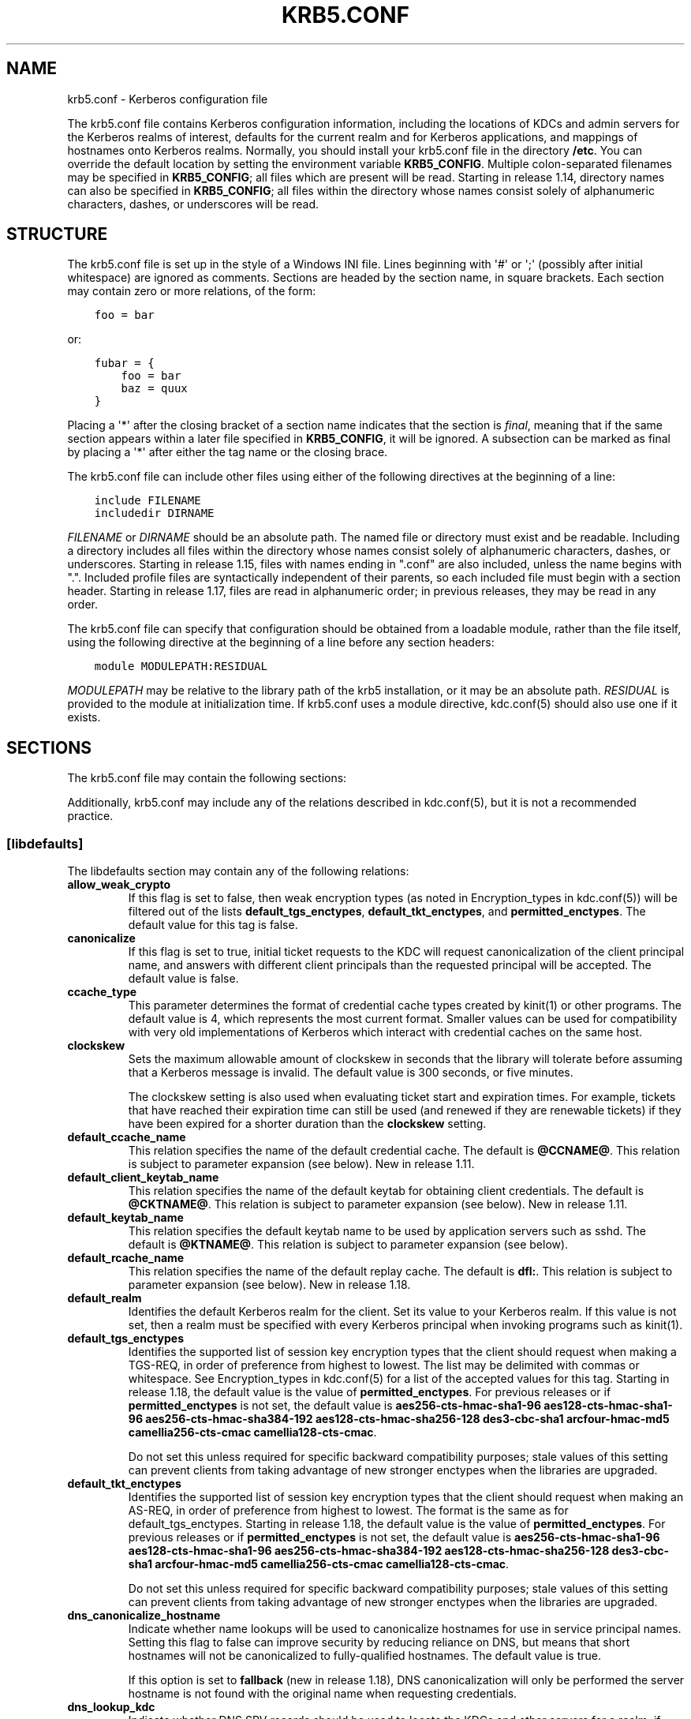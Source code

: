 .\" Man page generated from reStructuredText.
.
.TH "KRB5.CONF" "5" " " "1.18.3" "MIT Kerberos"
.SH NAME
krb5.conf \- Kerberos configuration file
.
.nr rst2man-indent-level 0
.
.de1 rstReportMargin
\\$1 \\n[an-margin]
level \\n[rst2man-indent-level]
level margin: \\n[rst2man-indent\\n[rst2man-indent-level]]
-
\\n[rst2man-indent0]
\\n[rst2man-indent1]
\\n[rst2man-indent2]
..
.de1 INDENT
.\" .rstReportMargin pre:
. RS \\$1
. nr rst2man-indent\\n[rst2man-indent-level] \\n[an-margin]
. nr rst2man-indent-level +1
.\" .rstReportMargin post:
..
.de UNINDENT
. RE
.\" indent \\n[an-margin]
.\" old: \\n[rst2man-indent\\n[rst2man-indent-level]]
.nr rst2man-indent-level -1
.\" new: \\n[rst2man-indent\\n[rst2man-indent-level]]
.in \\n[rst2man-indent\\n[rst2man-indent-level]]u
..
.sp
The krb5.conf file contains Kerberos configuration information,
including the locations of KDCs and admin servers for the Kerberos
realms of interest, defaults for the current realm and for Kerberos
applications, and mappings of hostnames onto Kerberos realms.
Normally, you should install your krb5.conf file in the directory
\fB/etc\fP\&.  You can override the default location by setting the
environment variable \fBKRB5_CONFIG\fP\&.  Multiple colon\-separated
filenames may be specified in \fBKRB5_CONFIG\fP; all files which are
present will be read.  Starting in release 1.14, directory names can
also be specified in \fBKRB5_CONFIG\fP; all files within the directory
whose names consist solely of alphanumeric characters, dashes, or
underscores will be read.
.SH STRUCTURE
.sp
The krb5.conf file is set up in the style of a Windows INI file.
Lines beginning with \(aq#\(aq or \(aq;\(aq (possibly after initial whitespace)
are ignored as comments.  Sections are headed by the section name, in
square brackets.  Each section may contain zero or more relations, of
the form:
.INDENT 0.0
.INDENT 3.5
.sp
.nf
.ft C
foo = bar
.ft P
.fi
.UNINDENT
.UNINDENT
.sp
or:
.INDENT 0.0
.INDENT 3.5
.sp
.nf
.ft C
fubar = {
    foo = bar
    baz = quux
}
.ft P
.fi
.UNINDENT
.UNINDENT
.sp
Placing a \(aq*\(aq after the closing bracket of a section name indicates
that the section is \fIfinal\fP, meaning that if the same section appears
within a later file specified in \fBKRB5_CONFIG\fP, it will be ignored.
A subsection can be marked as final by placing a \(aq*\(aq after either the
tag name or the closing brace.
.sp
The krb5.conf file can include other files using either of the
following directives at the beginning of a line:
.INDENT 0.0
.INDENT 3.5
.sp
.nf
.ft C
include FILENAME
includedir DIRNAME
.ft P
.fi
.UNINDENT
.UNINDENT
.sp
\fIFILENAME\fP or \fIDIRNAME\fP should be an absolute path. The named file or
directory must exist and be readable.  Including a directory includes
all files within the directory whose names consist solely of
alphanumeric characters, dashes, or underscores.  Starting in release
1.15, files with names ending in ".conf" are also included, unless the
name begins with ".".  Included profile files are syntactically
independent of their parents, so each included file must begin with a
section header.  Starting in release 1.17, files are read in
alphanumeric order; in previous releases, they may be read in any
order.
.sp
The krb5.conf file can specify that configuration should be obtained
from a loadable module, rather than the file itself, using the
following directive at the beginning of a line before any section
headers:
.INDENT 0.0
.INDENT 3.5
.sp
.nf
.ft C
module MODULEPATH:RESIDUAL
.ft P
.fi
.UNINDENT
.UNINDENT
.sp
\fIMODULEPATH\fP may be relative to the library path of the krb5
installation, or it may be an absolute path.  \fIRESIDUAL\fP is provided
to the module at initialization time.  If krb5.conf uses a module
directive, kdc.conf(5) should also use one if it exists.
.SH SECTIONS
.sp
The krb5.conf file may contain the following sections:
.TS
center;
|l|l|.
_
T{
\fI\%[libdefaults]\fP
T}	T{
Settings used by the Kerberos V5 library
T}
_
T{
\fI\%[realms]\fP
T}	T{
Realm\-specific contact information and settings
T}
_
T{
\fI\%[domain_realm]\fP
T}	T{
Maps server hostnames to Kerberos realms
T}
_
T{
\fI\%[capaths]\fP
T}	T{
Authentication paths for non\-hierarchical cross\-realm
T}
_
T{
\fI\%[appdefaults]\fP
T}	T{
Settings used by some Kerberos V5 applications
T}
_
T{
\fI\%[plugins]\fP
T}	T{
Controls plugin module registration
T}
_
.TE
.sp
Additionally, krb5.conf may include any of the relations described in
kdc.conf(5), but it is not a recommended practice.
.SS [libdefaults]
.sp
The libdefaults section may contain any of the following relations:
.INDENT 0.0
.TP
\fBallow_weak_crypto\fP
If this flag is set to false, then weak encryption types (as noted
in Encryption_types in kdc.conf(5)) will be filtered
out of the lists \fBdefault_tgs_enctypes\fP,
\fBdefault_tkt_enctypes\fP, and \fBpermitted_enctypes\fP\&.  The default
value for this tag is false.
.TP
\fBcanonicalize\fP
If this flag is set to true, initial ticket requests to the KDC
will request canonicalization of the client principal name, and
answers with different client principals than the requested
principal will be accepted.  The default value is false.
.TP
\fBccache_type\fP
This parameter determines the format of credential cache types
created by kinit(1) or other programs.  The default value
is 4, which represents the most current format.  Smaller values
can be used for compatibility with very old implementations of
Kerberos which interact with credential caches on the same host.
.TP
\fBclockskew\fP
Sets the maximum allowable amount of clockskew in seconds that the
library will tolerate before assuming that a Kerberos message is
invalid.  The default value is 300 seconds, or five minutes.
.sp
The clockskew setting is also used when evaluating ticket start
and expiration times.  For example, tickets that have reached
their expiration time can still be used (and renewed if they are
renewable tickets) if they have been expired for a shorter
duration than the \fBclockskew\fP setting.
.TP
\fBdefault_ccache_name\fP
This relation specifies the name of the default credential cache.
The default is \fB@CCNAME@\fP\&.  This relation is subject to parameter
expansion (see below).  New in release 1.11.
.TP
\fBdefault_client_keytab_name\fP
This relation specifies the name of the default keytab for
obtaining client credentials.  The default is \fB@CKTNAME@\fP\&.  This
relation is subject to parameter expansion (see below).
New in release 1.11.
.TP
\fBdefault_keytab_name\fP
This relation specifies the default keytab name to be used by
application servers such as sshd.  The default is \fB@KTNAME@\fP\&.  This
relation is subject to parameter expansion (see below).
.TP
\fBdefault_rcache_name\fP
This relation specifies the name of the default replay cache.
The default is \fBdfl:\fP\&.  This relation is subject to parameter
expansion (see below).  New in release 1.18.
.TP
\fBdefault_realm\fP
Identifies the default Kerberos realm for the client.  Set its
value to your Kerberos realm.  If this value is not set, then a
realm must be specified with every Kerberos principal when
invoking programs such as kinit(1)\&.
.TP
\fBdefault_tgs_enctypes\fP
Identifies the supported list of session key encryption types that
the client should request when making a TGS\-REQ, in order of
preference from highest to lowest.  The list may be delimited with
commas or whitespace.  See Encryption_types in
kdc.conf(5) for a list of the accepted values for this tag.
Starting in release 1.18, the default value is the value of
\fBpermitted_enctypes\fP\&.  For previous releases or if
\fBpermitted_enctypes\fP is not set, the default value is
\fBaes256\-cts\-hmac\-sha1\-96 aes128\-cts\-hmac\-sha1\-96 aes256\-cts\-hmac\-sha384\-192 aes128\-cts\-hmac\-sha256\-128 des3\-cbc\-sha1 arcfour\-hmac\-md5 camellia256\-cts\-cmac camellia128\-cts\-cmac\fP\&.
.sp
Do not set this unless required for specific backward
compatibility purposes; stale values of this setting can prevent
clients from taking advantage of new stronger enctypes when the
libraries are upgraded.
.TP
\fBdefault_tkt_enctypes\fP
Identifies the supported list of session key encryption types that
the client should request when making an AS\-REQ, in order of
preference from highest to lowest.  The format is the same as for
default_tgs_enctypes.  Starting in release 1.18, the default
value is the value of \fBpermitted_enctypes\fP\&.  For previous
releases or if \fBpermitted_enctypes\fP is not set, the default
value is \fBaes256\-cts\-hmac\-sha1\-96 aes128\-cts\-hmac\-sha1\-96 aes256\-cts\-hmac\-sha384\-192 aes128\-cts\-hmac\-sha256\-128 des3\-cbc\-sha1 arcfour\-hmac\-md5 camellia256\-cts\-cmac camellia128\-cts\-cmac\fP\&.
.sp
Do not set this unless required for specific backward
compatibility purposes; stale values of this setting can prevent
clients from taking advantage of new stronger enctypes when the
libraries are upgraded.
.TP
\fBdns_canonicalize_hostname\fP
Indicate whether name lookups will be used to canonicalize
hostnames for use in service principal names.  Setting this flag
to false can improve security by reducing reliance on DNS, but
means that short hostnames will not be canonicalized to
fully\-qualified hostnames.  The default value is true.
.sp
If this option is set to \fBfallback\fP (new in release 1.18), DNS
canonicalization will only be performed the server hostname is not
found with the original name when requesting credentials.
.TP
\fBdns_lookup_kdc\fP
Indicate whether DNS SRV records should be used to locate the KDCs
and other servers for a realm, if they are not listed in the
krb5.conf information for the realm.  (Note that the admin_server
entry must be in the krb5.conf realm information in order to
contact kadmind, because the DNS implementation for kadmin is
incomplete.)
.sp
Enabling this option does open up a type of denial\-of\-service
attack, if someone spoofs the DNS records and redirects you to
another server.  However, it\(aqs no worse than a denial of service,
because that fake KDC will be unable to decode anything you send
it (besides the initial ticket request, which has no encrypted
data), and anything the fake KDC sends will not be trusted without
verification using some secret that it won\(aqt know.
.TP
\fBdns_uri_lookup\fP
Indicate whether DNS URI records should be used to locate the KDCs
and other servers for a realm, if they are not listed in the
krb5.conf information for the realm.  SRV records are used as a
fallback if no URI records were found.  The default value is true.
New in release 1.15.
.TP
\fBenforce_ok_as_delegate\fP
If this flag to true, GSSAPI credential delegation will be
disabled when the \fBok\-as\-delegate\fP flag is not set in the
service ticket.  If this flag is false, the \fBok\-as\-delegate\fP
ticket flag is only enforced when an application specifically
requests enforcement.  The default value is false.
.TP
\fBerr_fmt\fP
This relation allows for custom error message formatting.  If a
value is set, error messages will be formatted by substituting a
normal error message for %M and an error code for %C in the value.
.TP
\fBextra_addresses\fP
This allows a computer to use multiple local addresses, in order
to allow Kerberos to work in a network that uses NATs while still
using address\-restricted tickets.  The addresses should be in a
comma\-separated list.  This option has no effect if
\fBnoaddresses\fP is true.
.TP
\fBforwardable\fP
If this flag is true, initial tickets will be forwardable by
default, if allowed by the KDC.  The default value is false.
.TP
\fBignore_acceptor_hostname\fP
When accepting GSSAPI or krb5 security contexts for host\-based
service principals, ignore any hostname passed by the calling
application, and allow clients to authenticate to any service
principal in the keytab matching the service name and realm name
(if given).  This option can improve the administrative
flexibility of server applications on multihomed hosts, but could
compromise the security of virtual hosting environments.  The
default value is false.  New in release 1.10.
.TP
\fBk5login_authoritative\fP
If this flag is true, principals must be listed in a local user\(aqs
k5login file to be granted login access, if a \&.k5login(5)
file exists.  If this flag is false, a principal may still be
granted login access through other mechanisms even if a k5login
file exists but does not list the principal.  The default value is
true.
.TP
\fBk5login_directory\fP
If set, the library will look for a local user\(aqs k5login file
within the named directory, with a filename corresponding to the
local username.  If not set, the library will look for k5login
files in the user\(aqs home directory, with the filename .k5login.
For security reasons, .k5login files must be owned by
the local user or by root.
.TP
\fBkcm_mach_service\fP
On macOS only, determines the name of the bootstrap service used to
contact the KCM daemon for the KCM credential cache type.  If the
value is \fB\-\fP, Mach RPC will not be used to contact the KCM
daemon.  The default value is \fBorg.h5l.kcm\fP\&.
.TP
\fBkcm_socket\fP
Determines the path to the Unix domain socket used to access the
KCM daemon for the KCM credential cache type.  If the value is
\fB\-\fP, Unix domain sockets will not be used to contact the KCM
daemon.  The default value is
\fB/var/run/.heim_org.h5l.kcm\-socket\fP\&.
.TP
\fBkdc_default_options\fP
Default KDC options (Xored for multiple values) when requesting
initial tickets.  By default it is set to 0x00000010
(KDC_OPT_RENEWABLE_OK).
.TP
\fBkdc_timesync\fP
Accepted values for this relation are 1 or 0.  If it is nonzero,
client machines will compute the difference between their time and
the time returned by the KDC in the timestamps in the tickets and
use this value to correct for an inaccurate system clock when
requesting service tickets or authenticating to services.  This
corrective factor is only used by the Kerberos library; it is not
used to change the system clock.  The default value is 1.
.TP
\fBnoaddresses\fP
If this flag is true, requests for initial tickets will not be
made with address restrictions set, allowing the tickets to be
used across NATs.  The default value is true.
.TP
\fBpermitted_enctypes\fP
Identifies the encryption types that servers will permit for
session keys and for ticket and authenticator encryption, ordered
by preference from highest to lowest.  Starting in release 1.18,
this tag also acts as the default value for
\fBdefault_tgs_enctypes\fP and \fBdefault_tkt_enctypes\fP\&.  The
default value for this tag is \fBaes256\-cts\-hmac\-sha1\-96 aes128\-cts\-hmac\-sha1\-96 aes256\-cts\-hmac\-sha384\-192 aes128\-cts\-hmac\-sha256\-128 des3\-cbc\-sha1 arcfour\-hmac\-md5 camellia256\-cts\-cmac camellia128\-cts\-cmac\fP\&.
.TP
\fBplugin_base_dir\fP
If set, determines the base directory where krb5 plugins are
located.  The default value is the \fBkrb5/plugins\fP subdirectory
of the krb5 library directory.  This relation is subject to
parameter expansion (see below) in release 1.17 and later.
.TP
\fBpreferred_preauth_types\fP
This allows you to set the preferred preauthentication types which
the client will attempt before others which may be advertised by a
KDC.  The default value for this setting is "17, 16, 15, 14",
which forces libkrb5 to attempt to use PKINIT if it is supported.
.TP
\fBproxiable\fP
If this flag is true, initial tickets will be proxiable by
default, if allowed by the KDC.  The default value is false.
.TP
\fBqualify_shortname\fP
If this string is set, it determines the domain suffix for
single\-component hostnames when DNS canonicalization is not used
(either because \fBdns_canonicalize_hostname\fP is false or because
forward canonicalization failed).  The default value is the first
search domain of the system\(aqs DNS configuration.  To disable
qualification of shortnames, set this relation to the empty string
with \fBqualify_shortname = ""\fP\&.  (New in release 1.18.)
.TP
\fBrdns\fP
If this flag is true, reverse name lookup will be used in addition
to forward name lookup to canonicalizing hostnames for use in
service principal names.  If \fBdns_canonicalize_hostname\fP is set
to false, this flag has no effect.  The default value is true.
.TP
\fBrealm_try_domains\fP
Indicate whether a host\(aqs domain components should be used to
determine the Kerberos realm of the host.  The value of this
variable is an integer: \-1 means not to search, 0 means to try the
host\(aqs domain itself, 1 means to also try the domain\(aqs immediate
parent, and so forth.  The library\(aqs usual mechanism for locating
Kerberos realms is used to determine whether a domain is a valid
realm, which may involve consulting DNS if \fBdns_lookup_kdc\fP is
set.  The default is not to search domain components.
.TP
\fBrenew_lifetime\fP
(duration string.)  Sets the default renewable lifetime
for initial ticket requests.  The default value is 0.
.TP
\fBspake_preauth_groups\fP
A whitespace or comma\-separated list of words which specifies the
groups allowed for SPAKE preauthentication.  The possible values
are:
.TS
center;
|l|l|.
_
T{
edwards25519
T}	T{
Edwards25519 curve (\fI\%RFC 7748\fP)
T}
_
T{
P\-256
T}	T{
NIST P\-256 curve (\fI\%RFC 5480\fP)
T}
_
T{
P\-384
T}	T{
NIST P\-384 curve (\fI\%RFC 5480\fP)
T}
_
T{
P\-521
T}	T{
NIST P\-521 curve (\fI\%RFC 5480\fP)
T}
_
.TE
.sp
The default value for the client is \fBedwards25519\fP\&.  The default
value for the KDC is empty.  New in release 1.17.
.TP
\fBticket_lifetime\fP
(duration string.)  Sets the default lifetime for initial
ticket requests.  The default value is 1 day.
.TP
\fBudp_preference_limit\fP
When sending a message to the KDC, the library will try using TCP
before UDP if the size of the message is above
\fBudp_preference_limit\fP\&.  If the message is smaller than
\fBudp_preference_limit\fP, then UDP will be tried before TCP.
Regardless of the size, both protocols will be tried if the first
attempt fails.
.TP
\fBverify_ap_req_nofail\fP
If this flag is true, then an attempt to verify initial
credentials will fail if the client machine does not have a
keytab.  The default value is false.
.UNINDENT
.SS [realms]
.sp
Each tag in the [realms] section of the file is the name of a Kerberos
realm.  The value of the tag is a subsection with relations that
define the properties of that particular realm.  For each realm, the
following tags may be specified in the realm\(aqs subsection:
.INDENT 0.0
.TP
\fBadmin_server\fP
Identifies the host where the administration server is running.
Typically, this is the master Kerberos server.  This tag must be
given a value in order to communicate with the kadmind(8)
server for the realm.
.TP
\fBauth_to_local\fP
This tag allows you to set a general rule for mapping principal
names to local user names.  It will be used if there is not an
explicit mapping for the principal name that is being
translated. The possible values are:
.INDENT 7.0
.TP
\fBRULE:\fP\fIexp\fP
The local name will be formulated from \fIexp\fP\&.
.sp
The format for \fIexp\fP is \fB[\fP\fIn\fP\fB:\fP\fIstring\fP\fB](\fP\fIregexp\fP\fB)s/\fP\fIpattern\fP\fB/\fP\fIreplacement\fP\fB/g\fP\&.
The integer \fIn\fP indicates how many components the target
principal should have.  If this matches, then a string will be
formed from \fIstring\fP, substituting the realm of the principal
for \fB$0\fP and the \fIn\fP\(aqth component of the principal for
\fB$n\fP (e.g., if the principal was \fBjohndoe/admin\fP then
\fB[2:$2$1foo]\fP would result in the string
\fBadminjohndoefoo\fP).  If this string matches \fIregexp\fP, then
the \fBs//[g]\fP substitution command will be run over the
string.  The optional \fBg\fP will cause the substitution to be
global over the \fIstring\fP, instead of replacing only the first
match in the \fIstring\fP\&.
.TP
\fBDEFAULT\fP
The principal name will be used as the local user name.  If
the principal has more than one component or is not in the
default realm, this rule is not applicable and the conversion
will fail.
.UNINDENT
.sp
For example:
.INDENT 7.0
.INDENT 3.5
.sp
.nf
.ft C
[realms]
    ATHENA.MIT.EDU = {
        auth_to_local = RULE:[2:$1](johndoe)s/^.*$/guest/
        auth_to_local = RULE:[2:$1;$2](^.*;admin$)s/;admin$//
        auth_to_local = RULE:[2:$2](^.*;root)s/^.*$/root/
        auth_to_local = DEFAULT
    }
.ft P
.fi
.UNINDENT
.UNINDENT
.sp
would result in any principal without \fBroot\fP or \fBadmin\fP as the
second component to be translated with the default rule.  A
principal with a second component of \fBadmin\fP will become its
first component.  \fBroot\fP will be used as the local name for any
principal with a second component of \fBroot\fP\&.  The exception to
these two rules are any principals \fBjohndoe/*\fP, which will
always get the local name \fBguest\fP\&.
.TP
\fBauth_to_local_names\fP
This subsection allows you to set explicit mappings from principal
names to local user names.  The tag is the mapping name, and the
value is the corresponding local user name.
.TP
\fBdefault_domain\fP
This tag specifies the domain used to expand hostnames when
translating Kerberos 4 service principals to Kerberos 5 principals
(for example, when converting \fBrcmd.hostname\fP to
\fBhost/hostname.domain\fP).
.TP
\fBdisable_encrypted_timestamp\fP
If this flag is true, the client will not perform encrypted
timestamp preauthentication if requested by the KDC.  Setting this
flag can help to prevent dictionary attacks by active attackers,
if the realm\(aqs KDCs support SPAKE preauthentication or if initial
authentication always uses another mechanism or always uses FAST.
This flag persists across client referrals during initial
authentication.  This flag does not prevent the KDC from offering
encrypted timestamp.  New in release 1.17.
.TP
\fBhttp_anchors\fP
When KDCs and kpasswd servers are accessed through HTTPS proxies, this tag
can be used to specify the location of the CA certificate which should be
trusted to issue the certificate for a proxy server.  If left unspecified,
the system\-wide default set of CA certificates is used.
.sp
The syntax for values is similar to that of values for the
\fBpkinit_anchors\fP tag:
.sp
\fBFILE:\fP \fIfilename\fP
.sp
\fIfilename\fP is assumed to be the name of an OpenSSL\-style ca\-bundle file.
.sp
\fBDIR:\fP \fIdirname\fP
.sp
\fIdirname\fP is assumed to be an directory which contains CA certificates.
All files in the directory will be examined; if they contain certificates
(in PEM format), they will be used.
.sp
\fBENV:\fP \fIenvvar\fP
.sp
\fIenvvar\fP specifies the name of an environment variable which has been set
to a value conforming to one of the previous values.  For example,
\fBENV:X509_PROXY_CA\fP, where environment variable \fBX509_PROXY_CA\fP has
been set to \fBFILE:/tmp/my_proxy.pem\fP\&.
.TP
\fBkdc\fP
The name or address of a host running a KDC for that realm.  An
optional port number, separated from the hostname by a colon, may
be included.  If the name or address contains colons (for example,
if it is an IPv6 address), enclose it in square brackets to
distinguish the colon from a port separator.  For your computer to
be able to communicate with the KDC for each realm, this tag must
be given a value in each realm subsection in the configuration
file, or there must be DNS SRV records specifying the KDCs.
.TP
\fBkpasswd_server\fP
Points to the server where all the password changes are performed.
If there is no such entry, DNS will be queried (unless forbidden
by \fBdns_lookup_kdc\fP).  Finally, port 464 on the \fBadmin_server\fP
host will be tried.
.TP
\fBmaster_kdc\fP
Identifies the master KDC(s).  Currently, this tag is used in only
one case: If an attempt to get credentials fails because of an
invalid password, the client software will attempt to contact the
master KDC, in case the user\(aqs password has just been changed, and
the updated database has not been propagated to the replica
servers yet.
.TP
\fBv4_instance_convert\fP
This subsection allows the administrator to configure exceptions
to the \fBdefault_domain\fP mapping rule.  It contains V4 instances
(the tag name) which should be translated to some specific
hostname (the tag value) as the second component in a Kerberos V5
principal name.
.TP
\fBv4_realm\fP
This relation is used by the krb524 library routines when
converting a V5 principal name to a V4 principal name.  It is used
when the V4 realm name and the V5 realm name are not the same, but
still share the same principal names and passwords. The tag value
is the Kerberos V4 realm name.
.UNINDENT
.SS [domain_realm]
.sp
The [domain_realm] section provides a translation from a domain name
or hostname to a Kerberos realm name.  The tag name can be a host name
or domain name, where domain names are indicated by a prefix of a
period (\fB\&.\fP).  The value of the relation is the Kerberos realm name
for that particular host or domain.  A host name relation implicitly
provides the corresponding domain name relation, unless an explicit domain
name relation is provided.  The Kerberos realm may be
identified either in the \fI\%realms\fP section or using DNS SRV records.
Host names and domain names should be in lower case.  For example:
.INDENT 0.0
.INDENT 3.5
.sp
.nf
.ft C
[domain_realm]
    crash.mit.edu = TEST.ATHENA.MIT.EDU
    .dev.mit.edu = TEST.ATHENA.MIT.EDU
    mit.edu = ATHENA.MIT.EDU
.ft P
.fi
.UNINDENT
.UNINDENT
.sp
maps the host with the name \fBcrash.mit.edu\fP into the
\fBTEST.ATHENA.MIT.EDU\fP realm.  The second entry maps all hosts under the
domain \fBdev.mit.edu\fP into the \fBTEST.ATHENA.MIT.EDU\fP realm, but not
the host with the name \fBdev.mit.edu\fP\&.  That host is matched
by the third entry, which maps the host \fBmit.edu\fP and all hosts
under the domain \fBmit.edu\fP that do not match a preceding rule
into the realm \fBATHENA.MIT.EDU\fP\&.
.sp
If no translation entry applies to a hostname used for a service
principal for a service ticket request, the library will try to get a
referral to the appropriate realm from the client realm\(aqs KDC.  If
that does not succeed, the host\(aqs realm is considered to be the
hostname\(aqs domain portion converted to uppercase, unless the
\fBrealm_try_domains\fP setting in [libdefaults] causes a different
parent domain to be used.
.SS [capaths]
.sp
In order to perform direct (non\-hierarchical) cross\-realm
authentication, configuration is needed to determine the
authentication paths between realms.
.sp
A client will use this section to find the authentication path between
its realm and the realm of the server.  The server will use this
section to verify the authentication path used by the client, by
checking the transited field of the received ticket.
.sp
There is a tag for each participating client realm, and each tag has
subtags for each of the server realms.  The value of the subtags is an
intermediate realm which may participate in the cross\-realm
authentication.  The subtags may be repeated if there is more then one
intermediate realm.  A value of "." means that the two realms share
keys directly, and no intermediate realms should be allowed to
participate.
.sp
Only those entries which will be needed on the client or the server
need to be present.  A client needs a tag for its local realm with
subtags for all the realms of servers it will need to authenticate to.
A server needs a tag for each realm of the clients it will serve, with
a subtag of the server realm.
.sp
For example, \fBANL.GOV\fP, \fBPNL.GOV\fP, and \fBNERSC.GOV\fP all wish to
use the \fBES.NET\fP realm as an intermediate realm.  ANL has a sub
realm of \fBTEST.ANL.GOV\fP which will authenticate with \fBNERSC.GOV\fP
but not \fBPNL.GOV\fP\&.  The [capaths] section for \fBANL.GOV\fP systems
would look like this:
.INDENT 0.0
.INDENT 3.5
.sp
.nf
.ft C
[capaths]
    ANL.GOV = {
        TEST.ANL.GOV = .
        PNL.GOV = ES.NET
        NERSC.GOV = ES.NET
        ES.NET = .
    }
    TEST.ANL.GOV = {
        ANL.GOV = .
    }
    PNL.GOV = {
        ANL.GOV = ES.NET
    }
    NERSC.GOV = {
        ANL.GOV = ES.NET
    }
    ES.NET = {
        ANL.GOV = .
    }
.ft P
.fi
.UNINDENT
.UNINDENT
.sp
The [capaths] section of the configuration file used on \fBNERSC.GOV\fP
systems would look like this:
.INDENT 0.0
.INDENT 3.5
.sp
.nf
.ft C
[capaths]
    NERSC.GOV = {
        ANL.GOV = ES.NET
        TEST.ANL.GOV = ES.NET
        TEST.ANL.GOV = ANL.GOV
        PNL.GOV = ES.NET
        ES.NET = .
    }
    ANL.GOV = {
        NERSC.GOV = ES.NET
    }
    PNL.GOV = {
        NERSC.GOV = ES.NET
    }
    ES.NET = {
        NERSC.GOV = .
    }
    TEST.ANL.GOV = {
        NERSC.GOV = ANL.GOV
        NERSC.GOV = ES.NET
    }
.ft P
.fi
.UNINDENT
.UNINDENT
.sp
When a subtag is used more than once within a tag, clients will use
the order of values to determine the path.  The order of values is not
important to servers.
.SS [appdefaults]
.sp
Each tag in the [appdefaults] section names a Kerberos V5 application
or an option that is used by some Kerberos V5 application[s].  The
value of the tag defines the default behaviors for that application.
.sp
For example:
.INDENT 0.0
.INDENT 3.5
.sp
.nf
.ft C
[appdefaults]
    telnet = {
        ATHENA.MIT.EDU = {
            option1 = false
        }
    }
    telnet = {
        option1 = true
        option2 = true
    }
    ATHENA.MIT.EDU = {
        option2 = false
    }
    option2 = true
.ft P
.fi
.UNINDENT
.UNINDENT
.sp
The above four ways of specifying the value of an option are shown in
order of decreasing precedence. In this example, if telnet is running
in the realm EXAMPLE.COM, it should, by default, have option1 and
option2 set to true.  However, a telnet program in the realm
\fBATHENA.MIT.EDU\fP should have \fBoption1\fP set to false and
\fBoption2\fP set to true.  Any other programs in ATHENA.MIT.EDU should
have \fBoption2\fP set to false by default.  Any programs running in
other realms should have \fBoption2\fP set to true.
.sp
The list of specifiable options for each application may be found in
that application\(aqs man pages.  The application defaults specified here
are overridden by those specified in the \fI\%realms\fP section.
.SS [plugins]
.INDENT 0.0
.INDENT 3.5
.INDENT 0.0
.IP \(bu 2
\fI\%pwqual\fP interface
.IP \(bu 2
\fI\%kadm5_hook\fP interface
.IP \(bu 2
\fI\%clpreauth\fP and \fI\%kdcpreauth\fP interfaces
.UNINDENT
.UNINDENT
.UNINDENT
.sp
Tags in the [plugins] section can be used to register dynamic plugin
modules and to turn modules on and off.  Not every krb5 pluggable
interface uses the [plugins] section; the ones that do are documented
here.
.sp
New in release 1.9.
.sp
Each pluggable interface corresponds to a subsection of [plugins].
All subsections support the same tags:
.INDENT 0.0
.TP
\fBdisable\fP
This tag may have multiple values. If there are values for this
tag, then the named modules will be disabled for the pluggable
interface.
.TP
\fBenable_only\fP
This tag may have multiple values. If there are values for this
tag, then only the named modules will be enabled for the pluggable
interface.
.TP
\fBmodule\fP
This tag may have multiple values.  Each value is a string of the
form \fBmodulename:pathname\fP, which causes the shared object
located at \fIpathname\fP to be registered as a dynamic module named
\fImodulename\fP for the pluggable interface.  If \fIpathname\fP is not an
absolute path, it will be treated as relative to the
\fBplugin_base_dir\fP value from \fI\%[libdefaults]\fP\&.
.UNINDENT
.sp
For pluggable interfaces where module order matters, modules
registered with a \fBmodule\fP tag normally come first, in the order
they are registered, followed by built\-in modules in the order they
are documented below.  If \fBenable_only\fP tags are used, then the
order of those tags overrides the normal module order.
.sp
The following subsections are currently supported within the [plugins]
section:
.SS ccselect interface
.sp
The ccselect subsection controls modules for credential cache
selection within a cache collection.  In addition to any registered
dynamic modules, the following built\-in modules exist (and may be
disabled with the disable tag):
.INDENT 0.0
.TP
\fBk5identity\fP
Uses a .k5identity file in the user\(aqs home directory to select a
client principal
.TP
\fBrealm\fP
Uses the service realm to guess an appropriate cache from the
collection
.TP
\fBhostname\fP
If the service principal is host\-based, uses the service hostname
to guess an appropriate cache from the collection
.UNINDENT
.SS pwqual interface
.sp
The pwqual subsection controls modules for the password quality
interface, which is used to reject weak passwords when passwords are
changed.  The following built\-in modules exist for this interface:
.INDENT 0.0
.TP
\fBdict\fP
Checks against the realm dictionary file
.TP
\fBempty\fP
Rejects empty passwords
.TP
\fBhesiod\fP
Checks against user information stored in Hesiod (only if Kerberos
was built with Hesiod support)
.TP
\fBprinc\fP
Checks against components of the principal name
.UNINDENT
.SS kadm5_hook interface
.sp
The kadm5_hook interface provides plugins with information on
principal creation, modification, password changes and deletion.  This
interface can be used to write a plugin to synchronize MIT Kerberos
with another database such as Active Directory.  No plugins are built
in for this interface.
.SS kadm5_auth interface
.sp
The kadm5_auth section (introduced in release 1.16) controls modules
for the kadmin authorization interface, which determines whether a
client principal is allowed to perform a kadmin operation.  The
following built\-in modules exist for this interface:
.INDENT 0.0
.TP
\fBacl\fP
This module reads the kadm5.acl(5) file, and authorizes
operations which are allowed according to the rules in the file.
.TP
\fBself\fP
This module authorizes self\-service operations including password
changes, creation of new random keys, fetching the client\(aqs
principal record or string attributes, and fetching the policy
record associated with the client principal.
.UNINDENT
.SS clpreauth and kdcpreauth interfaces
.sp
The clpreauth and kdcpreauth interfaces allow plugin modules to
provide client and KDC preauthentication mechanisms.  The following
built\-in modules exist for these interfaces:
.INDENT 0.0
.TP
\fBpkinit\fP
This module implements the PKINIT preauthentication mechanism.
.TP
\fBencrypted_challenge\fP
This module implements the encrypted challenge FAST factor.
.TP
\fBencrypted_timestamp\fP
This module implements the encrypted timestamp mechanism.
.UNINDENT
.SS hostrealm interface
.sp
The hostrealm section (introduced in release 1.12) controls modules
for the host\-to\-realm interface, which affects the local mapping of
hostnames to realm names and the choice of default realm.  The following
built\-in modules exist for this interface:
.INDENT 0.0
.TP
\fBprofile\fP
This module consults the [domain_realm] section of the profile for
authoritative host\-to\-realm mappings, and the \fBdefault_realm\fP
variable for the default realm.
.TP
\fBdns\fP
This module looks for DNS records for fallback host\-to\-realm
mappings and the default realm.  It only operates if the
\fBdns_lookup_realm\fP variable is set to true.
.TP
\fBdomain\fP
This module applies heuristics for fallback host\-to\-realm
mappings.  It implements the \fBrealm_try_domains\fP variable, and
uses the uppercased parent domain of the hostname if that does not
produce a result.
.UNINDENT
.SS localauth interface
.sp
The localauth section (introduced in release 1.12) controls modules
for the local authorization interface, which affects the relationship
between Kerberos principals and local system accounts.  The following
built\-in modules exist for this interface:
.INDENT 0.0
.TP
\fBdefault\fP
This module implements the \fBDEFAULT\fP type for \fBauth_to_local\fP
values.
.TP
\fBrule\fP
This module implements the \fBRULE\fP type for \fBauth_to_local\fP
values.
.TP
\fBnames\fP
This module looks for an \fBauth_to_local_names\fP mapping for the
principal name.
.TP
\fBauth_to_local\fP
This module processes \fBauth_to_local\fP values in the default
realm\(aqs section, and applies the default method if no
\fBauth_to_local\fP values exist.
.TP
\fBk5login\fP
This module authorizes a principal to a local account according to
the account\(aqs \&.k5login(5) file.
.TP
\fBan2ln\fP
This module authorizes a principal to a local account if the
principal name maps to the local account name.
.UNINDENT
.SS certauth interface
.sp
The certauth section (introduced in release 1.16) controls modules for
the certificate authorization interface, which determines whether a
certificate is allowed to preauthenticate a user via PKINIT.  The
following built\-in modules exist for this interface:
.INDENT 0.0
.TP
\fBpkinit_san\fP
This module authorizes the certificate if it contains a PKINIT
Subject Alternative Name for the requested client principal, or a
Microsoft UPN SAN matching the principal if \fBpkinit_allow_upn\fP
is set to true for the realm.
.TP
\fBpkinit_eku\fP
This module rejects the certificate if it does not contain an
Extended Key Usage attribute consistent with the
\fBpkinit_eku_checking\fP value for the realm.
.TP
\fBdbmatch\fP
This module authorizes or rejects the certificate according to
whether it matches the \fBpkinit_cert_match\fP string attribute on
the client principal, if that attribute is present.
.UNINDENT
.SH PKINIT OPTIONS
.sp
\fBNOTE:\fP
.INDENT 0.0
.INDENT 3.5
The following are PKINIT\-specific options.  These values may
be specified in [libdefaults] as global defaults, or within
a realm\-specific subsection of [libdefaults], or may be
specified as realm\-specific values in the [realms] section.
A realm\-specific value overrides, not adds to, a generic
[libdefaults] specification.  The search order is:
.UNINDENT
.UNINDENT
.INDENT 0.0
.IP 1. 3
realm\-specific subsection of [libdefaults]:
.INDENT 3.0
.INDENT 3.5
.sp
.nf
.ft C
[libdefaults]
    EXAMPLE.COM = {
        pkinit_anchors = FILE:/usr/local/example.com.crt
    }
.ft P
.fi
.UNINDENT
.UNINDENT
.IP 2. 3
realm\-specific value in the [realms] section:
.INDENT 3.0
.INDENT 3.5
.sp
.nf
.ft C
[realms]
    OTHERREALM.ORG = {
        pkinit_anchors = FILE:/usr/local/otherrealm.org.crt
    }
.ft P
.fi
.UNINDENT
.UNINDENT
.IP 3. 3
generic value in the [libdefaults] section:
.INDENT 3.0
.INDENT 3.5
.sp
.nf
.ft C
[libdefaults]
    pkinit_anchors = DIR:/usr/local/generic_trusted_cas/
.ft P
.fi
.UNINDENT
.UNINDENT
.UNINDENT
.SS Specifying PKINIT identity information
.sp
The syntax for specifying Public Key identity, trust, and revocation
information for PKINIT is as follows:
.INDENT 0.0
.TP
\fBFILE:\fP\fIfilename\fP[\fB,\fP\fIkeyfilename\fP]
This option has context\-specific behavior.
.sp
In \fBpkinit_identity\fP or \fBpkinit_identities\fP, \fIfilename\fP
specifies the name of a PEM\-format file containing the user\(aqs
certificate.  If \fIkeyfilename\fP is not specified, the user\(aqs
private key is expected to be in \fIfilename\fP as well.  Otherwise,
\fIkeyfilename\fP is the name of the file containing the private key.
.sp
In \fBpkinit_anchors\fP or \fBpkinit_pool\fP, \fIfilename\fP is assumed to
be the name of an OpenSSL\-style ca\-bundle file.
.TP
\fBDIR:\fP\fIdirname\fP
This option has context\-specific behavior.
.sp
In \fBpkinit_identity\fP or \fBpkinit_identities\fP, \fIdirname\fP
specifies a directory with files named \fB*.crt\fP and \fB*.key\fP
where the first part of the file name is the same for matching
pairs of certificate and private key files.  When a file with a
name ending with \fB\&.crt\fP is found, a matching file ending with
\fB\&.key\fP is assumed to contain the private key.  If no such file
is found, then the certificate in the \fB\&.crt\fP is not used.
.sp
In \fBpkinit_anchors\fP or \fBpkinit_pool\fP, \fIdirname\fP is assumed to
be an OpenSSL\-style hashed CA directory where each CA cert is
stored in a file named \fBhash\-of\-ca\-cert.#\fP\&.  This infrastructure
is encouraged, but all files in the directory will be examined and
if they contain certificates (in PEM format), they will be used.
.sp
In \fBpkinit_revoke\fP, \fIdirname\fP is assumed to be an OpenSSL\-style
hashed CA directory where each revocation list is stored in a file
named \fBhash\-of\-ca\-cert.r#\fP\&.  This infrastructure is encouraged,
but all files in the directory will be examined and if they
contain a revocation list (in PEM format), they will be used.
.TP
\fBPKCS12:\fP\fIfilename\fP
\fIfilename\fP is the name of a PKCS #12 format file, containing the
user\(aqs certificate and private key.
.TP
\fBPKCS11:\fP[\fBmodule_name=\fP]\fImodname\fP[\fB:slotid=\fP\fIslot\-id\fP][\fB:token=\fP\fItoken\-label\fP][\fB:certid=\fP\fIcert\-id\fP][\fB:certlabel=\fP\fIcert\-label\fP]
All keyword/values are optional.  \fImodname\fP specifies the location
of a library implementing PKCS #11.  If a value is encountered
with no keyword, it is assumed to be the \fImodname\fP\&.  If no
module\-name is specified, the default is \fBopensc\-pkcs11.so\fP\&.
\fBslotid=\fP and/or \fBtoken=\fP may be specified to force the use of
a particular smard card reader or token if there is more than one
available.  \fBcertid=\fP and/or \fBcertlabel=\fP may be specified to
force the selection of a particular certificate on the device.
See the \fBpkinit_cert_match\fP configuration option for more ways
to select a particular certificate to use for PKINIT.
.TP
\fBENV:\fP\fIenvvar\fP
\fIenvvar\fP specifies the name of an environment variable which has
been set to a value conforming to one of the previous values.  For
example, \fBENV:X509_PROXY\fP, where environment variable
\fBX509_PROXY\fP has been set to \fBFILE:/tmp/my_proxy.pem\fP\&.
.UNINDENT
.SS PKINIT krb5.conf options
.INDENT 0.0
.TP
\fBpkinit_anchors\fP
Specifies the location of trusted anchor (root) certificates which
the client trusts to sign KDC certificates.  This option may be
specified multiple times.  These values from the config file are
not used if the user specifies X509_anchors on the command line.
.TP
\fBpkinit_cert_match\fP
Specifies matching rules that the client certificate must match
before it is used to attempt PKINIT authentication.  If a user has
multiple certificates available (on a smart card, or via other
media), there must be exactly one certificate chosen before
attempting PKINIT authentication.  This option may be specified
multiple times.  All the available certificates are checked
against each rule in order until there is a match of exactly one
certificate.
.sp
The Subject and Issuer comparison strings are the \fI\%RFC 2253\fP
string representations from the certificate Subject DN and Issuer
DN values.
.sp
The syntax of the matching rules is:
.INDENT 7.0
.INDENT 3.5
[\fIrelation\-operator\fP]\fIcomponent\-rule\fP ...
.UNINDENT
.UNINDENT
.sp
where:
.INDENT 7.0
.TP
.B \fIrelation\-operator\fP
can be either \fB&&\fP, meaning all component rules must match,
or \fB||\fP, meaning only one component rule must match.  The
default is \fB&&\fP\&.
.TP
.B \fIcomponent\-rule\fP
can be one of the following.  Note that there is no
punctuation or whitespace between component rules.
.INDENT 7.0
.INDENT 3.5
.nf
\fB<SUBJECT>\fP\fIregular\-expression\fP
\fB<ISSUER>\fP\fIregular\-expression\fP
\fB<SAN>\fP\fIregular\-expression\fP
\fB<EKU>\fP\fIextended\-key\-usage\-list\fP
\fB<KU>\fP\fIkey\-usage\-list\fP
.fi
.sp
.UNINDENT
.UNINDENT
.sp
\fIextended\-key\-usage\-list\fP is a comma\-separated list of
required Extended Key Usage values.  All values in the list
must be present in the certificate.  Extended Key Usage values
can be:
.INDENT 7.0
.IP \(bu 2
pkinit
.IP \(bu 2
msScLogin
.IP \(bu 2
clientAuth
.IP \(bu 2
emailProtection
.UNINDENT
.sp
\fIkey\-usage\-list\fP is a comma\-separated list of required Key
Usage values.  All values in the list must be present in the
certificate.  Key Usage values can be:
.INDENT 7.0
.IP \(bu 2
digitalSignature
.IP \(bu 2
keyEncipherment
.UNINDENT
.UNINDENT
.sp
Examples:
.INDENT 7.0
.INDENT 3.5
.sp
.nf
.ft C
pkinit_cert_match = ||<SUBJECT>.*DoE.*<SAN>.*@EXAMPLE.COM
pkinit_cert_match = &&<EKU>msScLogin,clientAuth<ISSUER>.*DoE.*
pkinit_cert_match = <EKU>msScLogin,clientAuth<KU>digitalSignature
.ft P
.fi
.UNINDENT
.UNINDENT
.TP
\fBpkinit_eku_checking\fP
This option specifies what Extended Key Usage value the KDC
certificate presented to the client must contain.  (Note that if
the KDC certificate has the pkinit SubjectAlternativeName encoded
as the Kerberos TGS name, EKU checking is not necessary since the
issuing CA has certified this as a KDC certificate.)  The values
recognized in the krb5.conf file are:
.INDENT 7.0
.TP
\fBkpKDC\fP
This is the default value and specifies that the KDC must have
the id\-pkinit\-KPKdc EKU as defined in \fI\%RFC 4556\fP\&.
.TP
\fBkpServerAuth\fP
If \fBkpServerAuth\fP is specified, a KDC certificate with the
id\-kp\-serverAuth EKU will be accepted.  This key usage value
is used in most commercially issued server certificates.
.TP
\fBnone\fP
If \fBnone\fP is specified, then the KDC certificate will not be
checked to verify it has an acceptable EKU.  The use of this
option is not recommended.
.UNINDENT
.TP
\fBpkinit_dh_min_bits\fP
Specifies the size of the Diffie\-Hellman key the client will
attempt to use.  The acceptable values are 1024, 2048, and 4096.
The default is 2048.
.TP
\fBpkinit_identities\fP
Specifies the location(s) to be used to find the user\(aqs X.509
identity information.  If this option is specified multiple times,
the first valid value is used; this can be used to specify an
environment variable (with \fBENV:\fP\fIenvvar\fP) followed by a
default value.  Note that these values are not used if the user
specifies \fBX509_user_identity\fP on the command line.
.TP
\fBpkinit_kdc_hostname\fP
The presence of this option indicates that the client is willing
to accept a KDC certificate with a dNSName SAN (Subject
Alternative Name) rather than requiring the id\-pkinit\-san as
defined in \fI\%RFC 4556\fP\&.  This option may be specified multiple
times.  Its value should contain the acceptable hostname for the
KDC (as contained in its certificate).
.TP
\fBpkinit_pool\fP
Specifies the location of intermediate certificates which may be
used by the client to complete the trust chain between a KDC
certificate and a trusted anchor.  This option may be specified
multiple times.
.TP
\fBpkinit_require_crl_checking\fP
The default certificate verification process will always check the
available revocation information to see if a certificate has been
revoked.  If a match is found for the certificate in a CRL,
verification fails.  If the certificate being verified is not
listed in a CRL, or there is no CRL present for its issuing CA,
and \fBpkinit_require_crl_checking\fP is false, then verification
succeeds.
.sp
However, if \fBpkinit_require_crl_checking\fP is true and there is
no CRL information available for the issuing CA, then verification
fails.
.sp
\fBpkinit_require_crl_checking\fP should be set to true if the
policy is such that up\-to\-date CRLs must be present for every CA.
.TP
\fBpkinit_revoke\fP
Specifies the location of Certificate Revocation List (CRL)
information to be used by the client when verifying the validity
of the KDC certificate presented.  This option may be specified
multiple times.
.UNINDENT
.SH PARAMETER EXPANSION
.sp
Starting with release 1.11, several variables, such as
\fBdefault_keytab_name\fP, allow parameters to be expanded.
Valid parameters are:
.INDENT 0.0
.INDENT 3.5
.TS
center;
|l|l|.
_
T{
%{TEMP}
T}	T{
Temporary directory
T}
_
T{
%{uid}
T}	T{
Unix real UID or Windows SID
T}
_
T{
%{euid}
T}	T{
Unix effective user ID or Windows SID
T}
_
T{
%{USERID}
T}	T{
Same as %{uid}
T}
_
T{
%{null}
T}	T{
Empty string
T}
_
T{
%{LIBDIR}
T}	T{
Installation library directory
T}
_
T{
%{BINDIR}
T}	T{
Installation binary directory
T}
_
T{
%{SBINDIR}
T}	T{
Installation admin binary directory
T}
_
T{
%{username}
T}	T{
(Unix) Username of effective user ID
T}
_
T{
%{APPDATA}
T}	T{
(Windows) Roaming application data for current user
T}
_
T{
%{COMMON_APPDATA}
T}	T{
(Windows) Application data for all users
T}
_
T{
%{LOCAL_APPDATA}
T}	T{
(Windows) Local application data for current user
T}
_
T{
%{SYSTEM}
T}	T{
(Windows) Windows system folder
T}
_
T{
%{WINDOWS}
T}	T{
(Windows) Windows folder
T}
_
T{
%{USERCONFIG}
T}	T{
(Windows) Per\-user MIT krb5 config file directory
T}
_
T{
%{COMMONCONFIG}
T}	T{
(Windows) Common MIT krb5 config file directory
T}
_
.TE
.UNINDENT
.UNINDENT
.SH SAMPLE KRB5.CONF FILE
.sp
Here is an example of a generic krb5.conf file:
.INDENT 0.0
.INDENT 3.5
.sp
.nf
.ft C
[libdefaults]
    default_realm = ATHENA.MIT.EDU
    dns_lookup_kdc = true
    dns_lookup_realm = false

[realms]
    ATHENA.MIT.EDU = {
        kdc = kerberos.mit.edu
        kdc = kerberos\-1.mit.edu
        kdc = kerberos\-2.mit.edu
        admin_server = kerberos.mit.edu
        master_kdc = kerberos.mit.edu
    }
    EXAMPLE.COM = {
        kdc = kerberos.example.com
        kdc = kerberos\-1.example.com
        admin_server = kerberos.example.com
    }

[domain_realm]
    mit.edu = ATHENA.MIT.EDU

[capaths]
    ATHENA.MIT.EDU = {
           EXAMPLE.COM = .
    }
    EXAMPLE.COM = {
           ATHENA.MIT.EDU = .
    }
.ft P
.fi
.UNINDENT
.UNINDENT
.SH FILES
.sp
\fB/etc/krb5.conf\fP
.SH SEE ALSO
.sp
syslog(3)
.SH AUTHOR
MIT
.SH COPYRIGHT
1985-2021, MIT
.\" Generated by docutils manpage writer.
.

